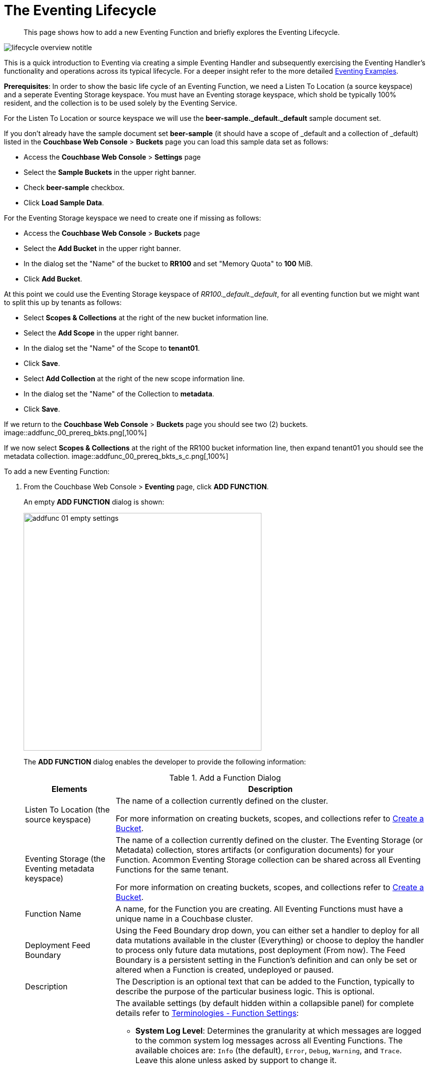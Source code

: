 = The Eventing Lifecycle
:page-edition: Enterprise Edition
:page-aliases: eventing-adding-function

[abstract]
This page shows how to add a new Eventing Function and briefly explores the Eventing Lifecycle.

[#eventing_lifecycle_image]
image::lifecycle_overview_notitle.png[,%100]

This is a quick introduction to Eventing via creating a simple Eventing Handler and subsequently exercising the Eventing 
Handler's functionality and operations across its typical lifecycle. For a deeper insight refer to the more detailed xref:eventing-examples.adoc[Eventing Examples].

*Prerequisites*: In order to show the basic life cycle of an Eventing Function, we need a Listen To Location (a source keyspace) and a seperate Eventing Storage keyspace.
You must have an Eventing storage keyspace, which shold be typically 100% resident, and the collection is to be used solely by the Eventing Service.

For the Listen To Location or source keyspace we will use the *beer-sample._default._default* sample document set. 

If you don’t already have the sample document set *beer-sample* (it should have a scope of _default and a collection of _default) listed in the *Couchbase Web Console* > *Buckets* page you can load this sample data set as follows:

** Access the *Couchbase Web Console* > *Settings* page
** Select the *Sample Buckets* in the upper right banner. 
** Check *beer-sample* checkbox.
** Click *Load Sample Data*.

For the Eventing Storage keyspace we need to create one if missing as follows:

** Access the *Couchbase Web Console* > *Buckets* page
** Select the *Add Bucket* in the upper right banner. 
** In the dialog set the "Name" of the bucket to *RR100* and set "Memory Quota" to *100* MiB.
** Click *Add Bucket*.

At this point we could use the Eventing Storage keyspace of _RR100._default._default_, for all eventing function but we might want to split this up by tenants as follows:

** Select *Scopes & Collections* at the right of the new bucket information line.
** Select the *Add Scope* in the upper right banner. 
** In the dialog set the "Name" of the Scope to *tenant01*.
** Click *Save*.
** Select *Add Collection* at the right of the new scope information line.
** In the dialog set the "Name" of the Collection to *metadata*.
** Click *Save*.

If we return to the *Couchbase Web Console* > *Buckets* page you should see two (2) buckets.
image::addfunc_00_prereq_bkts.png[,100%]

If we now select *Scopes & Collections* at the right of the RR100 bucket information line, then expand tenant01 you should see the metadata collection.
image::addfunc_00_prereq_bkts_s_c.png[,100%]

[#eventing_examples_preparations]
To add a new Eventing Function:

. From the Couchbase Web Console > *Eventing* page, click *ADD FUNCTION*.
+
An empty *ADD FUNCTION* dialog is shown:
+
image::addfunc_01_empty_settings.png[,484]
+
The *ADD FUNCTION* dialog enables the developer to provide the following information:
+
.Add a Function Dialog
[cols="50,173"]
|===
| *Elements* | *Description*

| Listen To Location (the source keyspace)
| The name of a collection currently defined on the cluster.

// TODO7X - need to check/fix this (buckets, scopes, collections)
For more information on creating buckets, scopes, and collections refer to xref:manage:manage-buckets/create-bucket.adoc[Create a Bucket].

| Eventing Storage (the Eventing metadata keyspace)
| The name of a collection currently defined on the cluster.
The Eventing Storage (or Metadata) collection, stores artifacts (or configuration documents) for your Function. Acommon Eventing Storage collection can be shared across all Eventing Functions for the same tenant.

// TODO7X - need to check/fix this (buckets, scopes, collections)
For more information on creating buckets, scopes, and collections refer to xref:manage:manage-buckets/create-bucket.adoc[Create a Bucket].

| Function Name
| A name, for the Function you are creating.
All Eventing Functions must have a unique name in a Couchbase cluster.

| Deployment Feed Boundary
| Using the Feed Boundary drop down, you can either set a handler to deploy for all data mutations available in the cluster (Everything) or choose to deploy the handler to process only future data mutations, post deployment (From now). The Feed Boundary is a persistent setting in the 
Function’s definition and can only be set or altered when a Function is created, undeployed or paused.

| Description
| The Description is an optional text that can be added to the Function, typically to describe the purpose of the particular business logic.
This is optional.

| Settings
a|
The available settings (by default hidden within a collapsible panel) for complete details refer to xref:eventing-Terminologies.adoc#function-settings[Terminologies - Function Settings]:

* *System Log Level*: Determines the granularity at which messages are logged to the common system log messages across all Eventing Functions. The available choices are: `Info` (the default), `Error`, `Debug`, `Warning`, and `Trace`. Leave this alone unless asked by support to change it.

* *Application log location* The directory path to the log file for the application or the Function specific log messages named <<function_name>>.log. 
The Function designer uses log() statments to write to this file in addition it will also record some Function specific system level errors.  
In the UI when "Log" is selected these files are combined across all Eventing nodes and displayed. This path is set at node initialization.

* *N1QL Consistency*: The default consistency level of N1QL statements in the handler.
This controls the consistency level for N1QL statements, but can be set on a per statement basis. The valid values are `None` (the default) and `Request`.

* *Workers*: Workers the number of worker processes to be started for the handler.
The minimum value is 1 (the default) and the recomended maximum is 64.

* *Language compatibility*: The language version of the handler for backward compatibility.
If the semantics of a language construct change in any given release the “Language compatibility” setting will ensure an older handler will continue to see the runtime behavior that existed at the time it was authored, until such behavior is deprecated and removed. Note 6.0.0, 6.5.0, and 6.6.2 (the default) are the only currently defined versions.

* *Script Timeout*: Script Timeout provides a timeout option to terminate a non-responsive Function.
The entry points into the handler, e.g. OnUpdate and OnDelete, processing for each mutation must complete from start to finish prior to this specified timeout duration. The default is 60 seconds.

* *Timer Context Max Size*: Timer Context Max Size limits the size of the context for any Timer created by the Function. 
Eventing Timers can store and access a context which can be any JSON document, the context is used to store state when the timer is created and retrieve state when the timer fires.  By default the size is 1024 bytes, but this can be adjusted on a per Function basis.

| Bindings
a|
A binding is a construct that allows separating environment specific variables (example: bucket names, external endpoint URLs, constants) from the handler source code.  Currently Eventing Functions support the follwing types bindings:

* *Bucket Bindings*: to access the Data Service or KV.

* *URL Bindings*: to communicate externally via cURL.

* *Constant Bindings*: to pass global settings/constants into the function.

An Eventing Function can have no bindings, just one binding, or several bindings. For more information on Bindings, refer to xref:eventing-Terminologies.adoc#section_mzd_l1p_m2b[Terminologies - Bindings].
|===

. In the *ADD FUNCTION* dialog, configure the following information:
 ** For the *Listen To Location* drop-downs, select *beer-sample* for bucket, *_default* for scope, and *_default* for collection.  
 ** For the *Eventing Storage* drop-downs, select *RR100* for bucket, *tenant01* for scope, and *metadata* for collection.  
 ** Enter *my_evt_function* as the name of the Function you are creating in the *Function Name* text-box.
 ** [Optional Step] Enter text *A simple Eventing Function only prints IDs*, in the *Description* text-box.
 ** For the *Settings* option, use the default values, feel free to expand this section and inspect.
 ** For the *Bindings* option, don't add any bindings (we will merely be logging messages).
+
image::addfunc_02_settings.png[,484]
+
Note, we left the Settings alone, however if you expanded the collapsable Settings control you can see the defaults that the Function will use:
+
image::addfunc_02_adv_settings.png[,484]
+
. After providing all the required information in the *ADD FUNCTION* dialog, click *Next: Add Code*.
The *my_evt_function* dialog appears.
** The *my_evt_function* dialog initially contains a placeholder code block.
You will accept the default for your *my_evt_function code*.
+
image::addfunc_03_editor_with_default.png[,100%]
** You will need to click *Save and Return* if you modified the JavaScript source.
** To return to the Eventing screen, click the '*< back to Eventing*' link (above the editor) or just click the *Eventing* tab.

. Click on the Function name.
+
image::addfunc_04_newundeployed.png[,100%]
Additional controls are now displayed. The controls are:
** *Delete*: Deletes the Eventing Function from the system.
** *Export*: Exports the Eventing Function as a JSON document.
** *Deploy*: Deploys the Eventing Function, making it active across the cluster.
** *Pause*: Pauses the Eventing Function, making it paused across the cluster (only allowed if the Function is Deployed).  If a Function is paused this button will be renamed *Resume*.
** *Edit JavaScript*: Allows edits to be made on the Eventing Function, in an edit dialog (only allowed when Paused or Undeployed).  When deployed this button is renamed *View JavaScript*.

. From the *Eventing* screen, click *Deploy*.
** In the *Confirm Deploy Function* dialog, note that *Everything* is the preferred *Feed boundary*.
+
The Feed Boundary determines whether documents previously in existence need to be included in the Function's activities: the options are *Everything* and *From now*.
The *Everything* option invokes a Function on all mutations available in the cluster from the *Listen To Location* keyspace.
The *From now* option invokes a Function during future instances of data mutation, post Function deployment or new changes to the *Listen To Location* keyspace.
The preferred Deployment Feed Boundary for the function can be changed under the function level settings when the Function is undeployed or paused.
+
** Click *Deploy Function*.

. While the Eventing function is bootstrapping it will display a status of "deploying..." in the UI. Once the botstrapping is complete the defined Function's JavaScript code is executed on all existing documents and then on subsequent mutations.  This function will only perform logging operations.
+
image::input-output-overview-6.5.png[,%100]
+
The deployment process typically takes about 15 seconds. Once the Eventing Function is fully deployed its status will change from *deploying...* to a status of *deployed*. At this point the Eventing service will quickly process all of the 7,303 items in the collection because the *Feed boundary* was set to *Everything* in the Function's settings.  Finially the Function will await any new mutations and immediately proccess them in real-time as they occur.
+
image::addfunc_05_deployed_done.png[,100%]
+
Since the example only has a single log(....) statement in the *OnUpdate* handler it will merely list items in the collection 'beer-sample', i.e. 7,303 documents.
+
You should see the success count at 7,303 in the Function's basic statistics.

. Verify that the deployment and processing actually worked by clicking the *Log* link that appeared after you the Eventing Function eached a status of deployed. The *Log* link appears in the right hand side of the Function's controls.
** A dialog showing the *Function Log - my_evt_function* will appear with the most recent logging information (in reverse order with the most recent lines first).
+
image::addfunc_06_logs_emitted.png[,100%]
** Click *Close*.

. To pause and resume a function (you can then edit and update the function without missing a mutation)  
** Click *Pause*.
** In the *Confirm Pause Function* dialog
*** Click *Pause Function*.
** The Eventing function will now creak a checkpoint of its progress and pause.
** Wait for the "paused" state.
** Click *Resume*.
** In the *Confirm Resume Function* dialog
*** Click *Resume Function*.
** The Eventing function will now resume from the previously created checkpoint (no mutations will be missed).

. To remove the Eventing Function *my_evt_function*  
** Click *Undeploy*.
** In the *Confirm Undeploy Function* dialog
*** Click *Undeploy Function*.
** The Eventing function will now undeploy.
** Wait for the "undeployed" state.
** Click *Delete*.
** In the *Confirm Delete Function* dialog
*** Click *Delete Function*.

NOTE: The Eventing Function lifecycle operations (deploying, undeploying, pausing, resuming, and deleting operations) and the Eventing rebalance operation *are mutually exclusive*. The Eventing rebalance operation fails when an Eventing Function lifecycle operation is currently in progress. Likewise, when the Eventing rebalance operation is in progress, you cannot perform an Eventing Function lifecycle operation.
